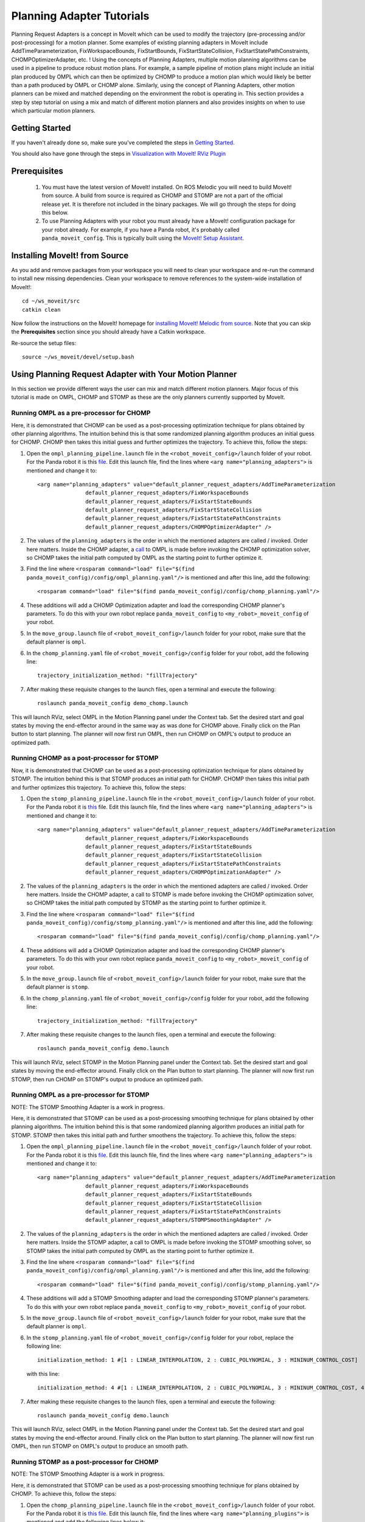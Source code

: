 Planning Adapter Tutorials
==========================

Planning Request Adapters is a concept in MoveIt which can be used to modify the trajectory (pre-processing and/or post-processing) for a motion planner. Some examples of existing planning adapters in MoveIt include AddTimeParameterization, FixWorkspaceBounds, FixStartBounds, FixStartStateCollision, FixStartStatePathConstraints, CHOMPOptimizerAdapter, etc. ! Using the concepts of Planning Adapters, multiple motion planning algorithms can be used in a pipeline to produce robust motion plans. For example, a sample pipeline of motion plans might include an initial plan produced by OMPL which can then be optimized by CHOMP to produce a motion plan which would likely be better than a path produced by OMPL or CHOMP alone. Similarly, using the concept of Planning Adapters, other motion planners can be mixed and matched depending on the environment the robot is operating in. This section provides a step by step tutorial on using a mix and match of different motion planners and also provides insights on when to use which particular motion planners.

Getting Started
---------------
If you haven't already done so, make sure you've completed the steps in `Getting Started <../getting_started/getting_started.html>`_.

You should also have gone through the steps in `Visualization with MoveIt! RViz Plugin <../quickstart_in_rviz/quickstart_in_rviz_tutorial.html>`_

Prerequisites
--------------
 1. You must have the latest version of MoveIt! installed. On ROS Melodic you will need to build MoveIt! from source. A build from source is required as CHOMP and STOMP are not a part of the official release yet. It is therefore not included in the binary packages. We will go through the steps for doing this below.
 2. To use Planning Adapters with your robot you must already have a MoveIt! configuration package for your robot already. For example, if you have a Panda robot, it's probably called ``panda_moveit_config``. This is typically built using the `MoveIt! Setup Assistant <../setup_assistant/setup_assistant_tutorial.html>`_.

Installing MoveIt! from Source
------------------------------
As you add and remove packages from your workspace you will need to clean your workspace and re-run the command to install new missing dependencies. Clean your workspace to remove references to the system-wide installation of MoveIt!: ::

  cd ~/ws_moveit/src
  catkin clean

Now follow the instructions on the MoveIt! homepage for `installing MoveIt! Melodic from source <http://moveit.ros.org/install/source/>`_. Note that you can skip the **Prerequisites** section since you should already have a Catkin workspace.

Re-source the setup files: ::

  source ~/ws_moveit/devel/setup.bash

Using Planning Request Adapter with Your Motion Planner
-------------------------------------------------------

In this section we provide different ways the user can mix and match different motion planners. Major focus of this tutorial is made on OMPL, CHOMP and STOMP as these are the only planners currently supported by MoveIt.

Running OMPL as a pre-processor for CHOMP
+++++++++++++++++++++++++++++++++++++++++

Here, it is demonstrated that CHOMP can be used as a post-processing optimization technique for plans obtained by other planning algorithms. The intuition behind this is that some randomized planning algorithm produces an initial guess for CHOMP. CHOMP then takes this initial guess and further optimizes the trajectory.
To achieve this, follow the steps:

#. Open the ``ompl_planning_pipeline.launch`` file in the ``<robot_moveit_config>/launch`` folder of your robot. For the Panda robot it is this `file <https://github.com/ros-planning/panda_moveit_config/blob/melodic-devel/launch/ompl_planning_pipeline.launch.xml>`_. Edit this launch file, find the lines where ``<arg name="planning_adapters">`` is mentioned and change it to: ::

    <arg name="planning_adapters" value="default_planner_request_adapters/AddTimeParameterization
                   default_planner_request_adapters/FixWorkspaceBounds
                   default_planner_request_adapters/FixStartStateBounds
                   default_planner_request_adapters/FixStartStateCollision
                   default_planner_request_adapters/FixStartStatePathConstraints
                   default_planner_request_adapters/CHOMPOptimizerAdapter" />

#. The values of the ``planning_adapters`` is the order in which the mentioned adapters are called / invoked. Order here matters. Inside the CHOMP adapter, a `call <https://github.com/ros-planning/moveit/tree/melodic-devel/moveit_ros/planning/planning_request_adapter_plugins/src/chomp_optimizer_adapter.cpp#L174>`_ to OMPL is made before invoking the CHOMP optimization solver, so CHOMP takes the initial path computed by OMPL as the starting point to further optimize it. 

#. Find the line where ``<rosparam command="load" file="$(find panda_moveit_config)/config/ompl_planning.yaml"/>`` is mentioned and after this line, add the following: ::

    <rosparam command="load" file="$(find panda_moveit_config)/config/chomp_planning.yaml"/>

#. These additions will add a CHOMP Optimization adapter and load the corresponding CHOMP planner's parameters. To do this with your own robot replace ``panda_moveit_config`` to ``<my_robot>_moveit_config`` of your robot.

#. In the ``move_group.launch`` file of ``<robot_moveit_config>/launch`` folder for your robot, make sure that the default planner is ``ompl``.

#. In the ``chomp_planning.yaml`` file of ``<robot_moveit_config>/config`` folder for your robot, add the following line: ::

    trajectory_initialization_method: "fillTrajectory"

#. After making these requisite changes to the launch files, open a terminal and execute the following: ::

    roslaunch panda_moveit_config demo_chomp.launch

This will launch RViz, select OMPL in the Motion Planning panel under the Context tab. Set the desired start and goal states by moving the end-effector around in the same way as was done for CHOMP above. Finally click on the Plan button to start planning. The planner will now first run OMPL, then run CHOMP on OMPL's output to produce an optimized path.

Running CHOMP as a post-processor for STOMP
+++++++++++++++++++++++++++++++++++++++++++

Now, it is demonstrated that CHOMP can be used as a post-processing optimization technique for plans obtained by STOMP. The intuition behind this is that STOMP produces an initial path for CHOMP. CHOMP then takes this initial path and further optimizes this trajectory.
To achieve this, follow the steps:

#. Open the ``stomp_planning_pipeline.launch`` file in the ``<robot_moveit_config>/launch`` folder of your robot. For the Panda robot it is `this <https://github.com/ros-planning/panda_moveit_config/blob/melodic-devel/launch/stomp_planning_pipeline.launch.xml>`_ file. Edit this launch file, find the lines where ``<arg name="planning_adapters">`` is mentioned and change it to: ::

    <arg name="planning_adapters" value="default_planner_request_adapters/AddTimeParameterization
                   default_planner_request_adapters/FixWorkspaceBounds
                   default_planner_request_adapters/FixStartStateBounds
                   default_planner_request_adapters/FixStartStateCollision
                   default_planner_request_adapters/FixStartStatePathConstraints
                   default_planner_request_adapters/CHOMPOptimizationAdapter" />

#. The values of the ``planning_adapters`` is the order in which the mentioned adapters are called / invoked. Order here matters. Inside the CHOMP adapter, a call to STOMP is made before invoking the CHOMP optimization solver, so CHOMP takes the initial path computed by STOMP as the starting point to further optimize it.

#. Find the line where ``<rosparam command="load" file="$(find panda_moveit_config)/config/stomp_planning.yaml"/>`` is mentioned and after this line, add the following: ::

    <rosparam command="load" file="$(find panda_moveit_config)/config/chomp_planning.yaml"/>

#. These additions will add a CHOMP Optimization adapter and load the corresponding CHOMP planner's parameters. To do this with your own robot replace ``panda_moveit_config`` to ``<my_robot>_moveit_config`` of your robot.

#. In the ``move_group.launch`` file of ``<robot_moveit_config>/launch`` folder for your robot, make sure that the default planner is ``stomp``.

#. In the ``chomp_planning.yaml`` file of ``<robot_moveit_config>/config`` folder for your robot, add the following line: ::

    trajectory_initialization_method: "fillTrajectory"

#. After making these requisite changes to the launch files, open a terminal and execute the following: ::

    roslaunch panda_moveit_config demo.launch

This will launch RViz, select STOMP in the Motion Planning panel under the Context tab. Set the desired start and goal states by moving the end-effector around. Finally click on the Plan button to start planning. The planner will now first run STOMP, then run CHOMP on STOMP's output to produce an optimized path.

Running OMPL as a pre-processor for STOMP
+++++++++++++++++++++++++++++++++++++++++

NOTE: The STOMP Smoothing Adapter is a work in progress.

Here, it is demonstrated that STOMP can be used as a post-processing smoothing technique for plans obtained by other planning algorithms. The intuition behind this is that some randomized planning algorithm produces an initial path for STOMP. STOMP then takes this initial path and further smoothens the trajectory.
To achieve this, follow the steps:

#. Open the ``ompl_planning_pipeline.launch`` file in the ``<robot_moveit_config>/launch`` folder of your robot. For the Panda robot it is this `file <https://github.com/ros-planning/panda_moveit_config/blob/melodic-devel/launch/ompl_planning_pipeline.launch.xml>`_. Edit this launch file, find the lines where ``<arg name="planning_adapters">`` is mentioned and change it to: ::

    <arg name="planning_adapters" value="default_planner_request_adapters/AddTimeParameterization
                   default_planner_request_adapters/FixWorkspaceBounds
                   default_planner_request_adapters/FixStartStateBounds
                   default_planner_request_adapters/FixStartStateCollision
                   default_planner_request_adapters/FixStartStatePathConstraints
                   default_planner_request_adapters/STOMPSmoothingAdapter" />

#. The values of the ``planning_adapters`` is the order in which the mentioned adapters are called / invoked. Order here matters. Inside the STOMP adapter, a call to OMPL is made before invoking the STOMP smoothing solver, so STOMP takes the initial path computed by OMPL as the starting point to further optimize it.

#. Find the line where ``<rosparam command="load" file="$(find panda_moveit_config)/config/ompl_planning.yaml"/>`` is mentioned and after this line, add the following: ::

    <rosparam command="load" file="$(find panda_moveit_config)/config/stomp_planning.yaml"/>

#. These additions will add a STOMP Smoothing adapter and load the corresponding STOMP planner's parameters. To do this with your own robot replace ``panda_moveit_config`` to ``<my_robot>_moveit_config`` of your robot.

#. In the ``move_group.launch`` file of ``<robot_moveit_config>/launch`` folder for your robot, make sure that the default planner is ``ompl``.

#. In the ``stomp_planning.yaml`` file of ``<robot_moveit_config>/config`` folder for your robot, replace the following line: ::

    initialization_method: 1 #[1 : LINEAR_INTERPOLATION, 2 : CUBIC_POLYNOMIAL, 3 : MININUM_CONTROL_COST]

 with this line: ::

	initialization_method: 4 #[1 : LINEAR_INTERPOLATION, 2 : CUBIC_POLYNOMIAL, 3 : MININUM_CONTROL_COST, 4 : FILL_TRACJECTORY]

7. After making these requisite changes to the launch files, open a terminal and execute the following: ::

    roslaunch panda_moveit_config demo.launch

This will launch RViz, select OMPL in the Motion Planning panel under the Context tab. Set the desired start and goal states by moving the end-effector around. Finally click on the Plan button to start planning. The planner will now first run OMPL, then run STOMP on OMPL's output to produce an smooth path.

Running STOMP as a post-processor for CHOMP
+++++++++++++++++++++++++++++++++++++++++++

NOTE: The STOMP Smoothing Adapter is a work in progress.

Here, it is demonstrated that STOMP can be used as a post-processing smoothing technique for plans obtained by CHOMP.
To achieve this, follow the steps:

#. Open the ``chomp_planning_pipeline.launch`` file in the ``<robot_moveit_config>/launch`` folder of your robot. For the Panda robot it is `this file <https://github.com/ros-planning/panda_moveit_config/blob/melodic-devel/launch/chomp_planning_pipeline.launch.xml>`_. Edit this launch file, find the lines where ``<arg name="planning_plugins">`` is mentioned and add the following lines below it: ::

    <arg name="planning_adapters" value="default_planner_request_adapters/STOMPSmoothingAdapter" />
    <param name="request_adapters" value="$(arg planning_adapters)" />

#. The values of the ``planning_adapters`` is the order in which the mentioned adapters are called / invoked. Order here matters. Inside the STOMP adapter, a call to CHOMP is made before invoking the STOMP smoothing solver, so STOMP takes the initial path computed by CHOMP as the starting point to further smoothen it.

#. Find the line where ``<rosparam command="load" file="$(find panda_moveit_config)/config/chomp_planning.yaml"/>`` is mentioned and after this line, add the following: ::

    <rosparam command="load" file="$(find panda_moveit_config)/config/stomp_planning.yaml"/>

#. These additions will add a STOMP Smoothing adapter and load the corresponding STOMP planner's parameters. To do this with your own robot replace ``panda_moveit_config`` to ``<my_robot>_moveit_config`` of your robot.

#. In the ``move_group.launch`` file of ``<robot_moveit_config>/launch`` folder for your robot, make sure that the default planner is ``ompl``.

#. In the ``stomp_planning.yaml`` file of ``<robot_moveit_config>/config`` folder for your robot, replace the following line: ::

    initialization_method: 1 #[1 : LINEAR_INTERPOLATION, 2 : CUBIC_POLYNOMIAL, 3 : MININUM_CONTROL_COST]

 with this line: ::

	initialization_method: 4 #[1 : LINEAR_INTERPOLATION, 2 : CUBIC_POLYNOMIAL, 3 : MININUM_CONTROL_COST, 4 : FILL_TRACJECTORY]

7. After making these requisite changes to the launch files, open a terminal and execute the following: ::

    roslaunch panda_moveit_config demo.launch

This will launch RViz, select CHOMP in the Motion Planning panel under the Context tab. Set the desired start and goal states by moving the end-effector around. Finally click on the Plan button to start planning. The planner will now first run CHOMP, then run STOMP on CHOMP's output to produce a smooth path.


Planning Insights for different motion planners and planners with planning adapters
-----------------------------------------------------------------------------------

This section has insights as to when to use which planner and how using certain planning request adapters in a certain pipeline can lead to producing robust paths overall. Here we consider using OMPL, STOMP, CHOMP seperately and together to produce robust smooth optimized paths obtained from the planner. For each planner, a basic insight is provided which gives the user an intuition to use a particular planner in a specific situation.

- **CHOMP**: CHOMP is an optimization algorithm which optimizes a given initial trajectory. Based on the environment CHOMP rapidly tries to pull the initial trajectory out of collisions. However an important point to pay attention here is that the parameter ``ridge_factor`` needs to be more than or equal to 0.001 for avoiding obstacles. Doing this CHOMP is able to find paths while avoiding obstacles. It should be noted here even though CHOMP can avoid obstacles successfully but it fails to provide smooth paths often leading to jerky paths in the presence of obstacles. For CHOMP collision avoidance comes at the cost of the trajectory's velocity smoothness.

- **STOMP**: STOMP produces smooth well behaved collision free paths within reasonable times. The approach relies on generating noisy trajectories to explore the space around an initial (possibly infeasible) trajectory which are then combined to produce an updated trajectory with lower cost.

- **OMPL** is a open source library for sampling based / randomized motion planning algorithms as discussed in the ompl planning tutorials. Sampling based algorithms are probabilistically complete: a solution would be eventually found if one exists, however non-existence of a solution cannot be reported. These algorithms are efficient and usually find a solution quickly.

For more information on each of these motion planners, refer to their individual tutorial pages `OMPL <../ompl_interface/ompl_interface_tutorial.html>`_, `CHOMP <../chomp_planner/chomp_planner_tutorial.html>`_ and `STOMP <../stomp_planner/stomp_planner_tutorial.html>`_.

- **OMPL as a pre-processor for CHOMP**: OMPL can used as a base planner to produce an initial motion plan which can act as a initial guess for CHOMP. CHOMP can then produce optimized paths. In most cases, the quality of such a path produced should be better than that produced by OMPL alone or CHOMP alone.

- **OMPL as a pre-processor for STOMP**: As stomp can used as a smoothing algorithm, it can be used to smoothen the plans produced by other motion planners. OMPL first produces a path, STOMP can then generate a smoothened version of that path. Such a path in most cases should be better than a path produced by either just OMPL or STOMP alone.

- **STOMP as a pre-processor for CHOMP**: For this case, a path can be initially produced by STOMP, CHOMP can then take this as an initial guess and produce an optimized version of the smoothened path produced by STOMP.

- **CHOMP as a pre-processor for STOMP**: CHOMP can be used to produce a path and then STOMP can be used to smoothen the path. This helps in getting rid of the jerky motion of the trajectories produced by CHOMP alone in the presence of obstacles.

A video demonstrating different planners working under different situations will be posted here soon once work on STOMP smoothing adapter is finished.
